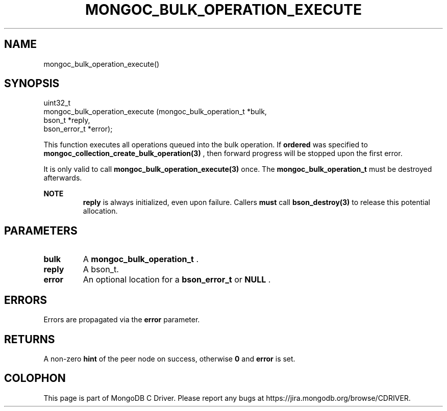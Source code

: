 .\" This manpage is Copyright (C) 2014 MongoDB, Inc.
.\" 
.\" Permission is granted to copy, distribute and/or modify this document
.\" under the terms of the GNU Free Documentation License, Version 1.3
.\" or any later version published by the Free Software Foundation;
.\" with no Invariant Sections, no Front-Cover Texts, and no Back-Cover Texts.
.\" A copy of the license is included in the section entitled "GNU
.\" Free Documentation License".
.\" 
.TH "MONGOC_BULK_OPERATION_EXECUTE" "3" "2014-08-08" "MongoDB C Driver"
.SH NAME
mongoc_bulk_operation_execute()
.SH "SYNOPSIS"

.nf
.nf
uint32_t
mongoc_bulk_operation_execute (mongoc_bulk_operation_t *bulk,
                               bson_t                  *reply,
                               bson_error_t            *error);
.fi
.fi

This function executes all operations queued into the bulk operation. If
.B ordered
was specified to
.BR mongoc_collection_create_bulk_operation(3)
, then forward progress will be stopped upon the first error.

It is only valid to call
.BR mongoc_bulk_operation_execute(3)
once. The
.B mongoc_bulk_operation_t
must be destroyed afterwards.

.B NOTE
.RS
.B reply
is always initialized, even upon failure. Callers
.BR must
call
.BR bson_destroy(3)
to release this potential allocation.
.RE

.SH "PARAMETERS"

.TP
.B bulk
A
.BR mongoc_bulk_operation_t
\&.
.LP
.TP
.B reply
A bson_t.
.LP
.TP
.B error
An optional location for a
.BR bson_error_t
or
.B NULL
\&.
.LP

.SH "ERRORS"

Errors are propagated via the
.B error
parameter.

.SH "RETURNS"

A non-zero
.B hint
of the peer node on success, otherwise
.B 0
and
.B error
is set.


.BR
.SH COLOPHON
This page is part of MongoDB C Driver.
Please report any bugs at
\%https://jira.mongodb.org/browse/CDRIVER.